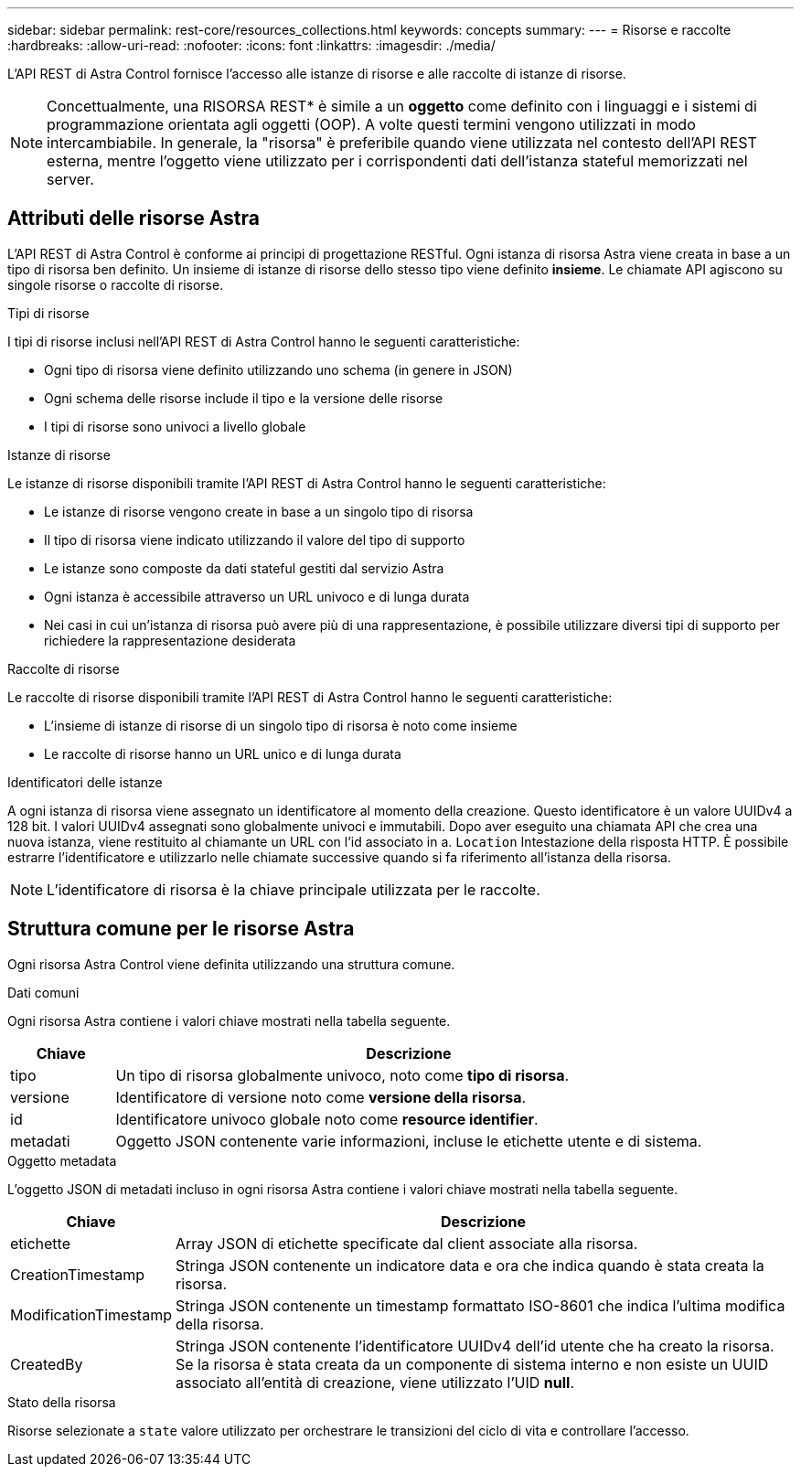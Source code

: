 ---
sidebar: sidebar 
permalink: rest-core/resources_collections.html 
keywords: concepts 
summary:  
---
= Risorse e raccolte
:hardbreaks:
:allow-uri-read: 
:nofooter: 
:icons: font
:linkattrs: 
:imagesdir: ./media/


[role="lead"]
L'API REST di Astra Control fornisce l'accesso alle istanze di risorse e alle raccolte di istanze di risorse.


NOTE: Concettualmente, una RISORSA REST* è simile a un *oggetto* come definito con i linguaggi e i sistemi di programmazione orientata agli oggetti (OOP). A volte questi termini vengono utilizzati in modo intercambiabile. In generale, la "risorsa" è preferibile quando viene utilizzata nel contesto dell'API REST esterna, mentre l'oggetto viene utilizzato per i corrispondenti dati dell'istanza stateful memorizzati nel server.



== Attributi delle risorse Astra

L'API REST di Astra Control è conforme ai principi di progettazione RESTful. Ogni istanza di risorsa Astra viene creata in base a un tipo di risorsa ben definito. Un insieme di istanze di risorse dello stesso tipo viene definito *insieme*. Le chiamate API agiscono su singole risorse o raccolte di risorse.

.Tipi di risorse
I tipi di risorse inclusi nell'API REST di Astra Control hanno le seguenti caratteristiche:

* Ogni tipo di risorsa viene definito utilizzando uno schema (in genere in JSON)
* Ogni schema delle risorse include il tipo e la versione delle risorse
* I tipi di risorse sono univoci a livello globale


.Istanze di risorse
Le istanze di risorse disponibili tramite l'API REST di Astra Control hanno le seguenti caratteristiche:

* Le istanze di risorse vengono create in base a un singolo tipo di risorsa
* Il tipo di risorsa viene indicato utilizzando il valore del tipo di supporto
* Le istanze sono composte da dati stateful gestiti dal servizio Astra
* Ogni istanza è accessibile attraverso un URL univoco e di lunga durata
* Nei casi in cui un'istanza di risorsa può avere più di una rappresentazione, è possibile utilizzare diversi tipi di supporto per richiedere la rappresentazione desiderata


.Raccolte di risorse
Le raccolte di risorse disponibili tramite l'API REST di Astra Control hanno le seguenti caratteristiche:

* L'insieme di istanze di risorse di un singolo tipo di risorsa è noto come insieme
* Le raccolte di risorse hanno un URL unico e di lunga durata


.Identificatori delle istanze
A ogni istanza di risorsa viene assegnato un identificatore al momento della creazione. Questo identificatore è un valore UUIDv4 a 128 bit. I valori UUIDv4 assegnati sono globalmente univoci e immutabili. Dopo aver eseguito una chiamata API che crea una nuova istanza, viene restituito al chiamante un URL con l'id associato in a. `Location` Intestazione della risposta HTTP. È possibile estrarre l'identificatore e utilizzarlo nelle chiamate successive quando si fa riferimento all'istanza della risorsa.


NOTE: L'identificatore di risorsa è la chiave principale utilizzata per le raccolte.



== Struttura comune per le risorse Astra

Ogni risorsa Astra Control viene definita utilizzando una struttura comune.

.Dati comuni
Ogni risorsa Astra contiene i valori chiave mostrati nella tabella seguente.

[cols="15,85"]
|===
| Chiave | Descrizione 


| tipo | Un tipo di risorsa globalmente univoco, noto come *tipo di risorsa*. 


| versione | Identificatore di versione noto come *versione della risorsa*. 


| id | Identificatore univoco globale noto come *resource identifier*. 


| metadati | Oggetto JSON contenente varie informazioni, incluse le etichette utente e di sistema. 
|===
.Oggetto metadata
L'oggetto JSON di metadati incluso in ogni risorsa Astra contiene i valori chiave mostrati nella tabella seguente.

[cols="15,85"]
|===
| Chiave | Descrizione 


| etichette | Array JSON di etichette specificate dal client associate alla risorsa. 


| CreationTimestamp | Stringa JSON contenente un indicatore data e ora che indica quando è stata creata la risorsa. 


| ModificationTimestamp | Stringa JSON contenente un timestamp formattato ISO-8601 che indica l'ultima modifica della risorsa. 


| CreatedBy | Stringa JSON contenente l'identificatore UUIDv4 dell'id utente che ha creato la risorsa. Se la risorsa è stata creata da un componente di sistema interno e non esiste un UUID associato all'entità di creazione, viene utilizzato l'UID *null*. 
|===
.Stato della risorsa
Risorse selezionate a `state` valore utilizzato per orchestrare le transizioni del ciclo di vita e controllare l'accesso.
